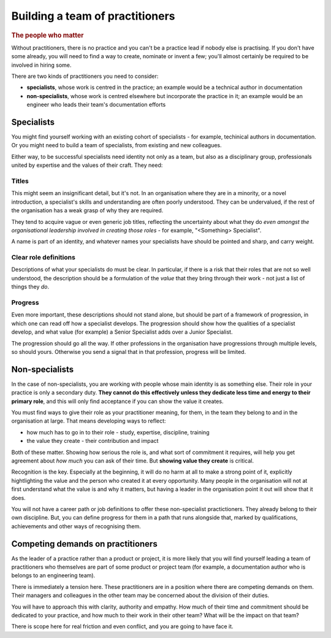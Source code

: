 ================================
Building a team of practitioners
================================

..  rubric:: The people who matter

Without practitioners, there is no practice and you can't be a practice lead if nobody else is practising. If you don't have some already, you will need to find a way to create, nominate or invent a few; you'll almost certainly be required to be involved in hiring some.

There are two kinds of practitioners you need to consider: 

* **specialists**, whose work is centred in the practice; an example would be a technical author in documentation
* **non-specialists**, whose work is centred elsewhere but incorporate the practice in it; an example would be an engineer who leads their team's documentation efforts


Specialists
===========

You might find yourself working with an existing cohort of specialists - for example, techinical authors in documentation. Or you might need to build a team of specialists, from existing and new colleagues.

Either way, to be successful specialists need identity not only as a team, but also as a disciplinary group, professionals united by expertise and the values of their craft. They need:


Titles
------

This might seem an insignificant detail, but it's not. In an organisation where they are in a minority, or a novel introduction, a specialist's skills and understanding are often poorly understood. They can be undervalued, if the rest of the organisation has a weak grasp of why they are required.

They tend to acquire vague or even generic job titles, reflecting the uncertainty about what they do *even amongst the organisational leadership involved in creating those roles* - for example, "<Something> Specialist".

A name is part of an identity, and whatever names your specialists have should be pointed and sharp, and carry weight.


Clear role definitions
----------------------

Descriptions of what your specialists do must be clear. In particular, if there is a risk that their roles that are not so well understood, the description should be a formulation of the *value* that they bring through their work - not just a list of things they *do*.


Progress
--------

Even more important, these descriptions should not stand alone, but should be part of a framework of progression, in which one can read off how a specialist develops. The progression should show how the qualities of a specialist develop, and what value (for example) a Senior Specialist adds over a Junior Specialist.

The progression should go all the way. If other professions in the organisation have progressions through multiple levels, so should yours. Otherwise you send a signal that in that profession, progress will be limited.


Non-specialists
===============

In the case of non-specialists, you are working with people whose main identity is as something else. Their role in your practice is only a secondary duty. **They cannot do this effectively unless they dedicate less time and energy to their primary role**, and this will only find acceptance if you can show the value it creates.

You must find ways to give their role as your practitioner meaning, for them, in the team they belong to and in the organisation at large. That means developing ways to reflect:

* how much has to go in to their role - study, expertise, discipline, training
* the value they create - their contribution and impact

Both of these matter. Showing how serious the role is, and what sort of commitment it requires, will help you get agreement about *how much* you can ask of their time. But **showing value they create** is critical.

Recognition is the key. Especially at the beginning, it will do no harm at all to make a strong point of it, explicitly hightlighting the value and the person who created it at every opportunity. Many people in the organisation will not at first understand what the value is and why it matters, but having a leader in the organisation point it out will show that it does.

You will not have a career path or job definitions to offer these non-specialist practictioners. They already belong to their own discipline. But, you can define progress for them in a path that runs alongside that, marked by qualifications, achievements and other ways of recognising them.


Competing demands on practitioners
==================================

As the leader of a practice rather than a product or project, it is more likely that you will find yourself leading a team of practitioners who themselves are part of some product or project team (for example, a documentation author who is belongs to an engineering team).

There is immediately a tension here. These practitioners are in a position where there are competing demands on them. Their managers and colleagues in the other team may be concerned about the division of their duties. 

You will have to approach this with clarity, authority and empathy. How much of their time and commitment should be dedicated to your practice, and how much to their work in their other team? What will be the impact on that team?

There is scope here for real friction and even conflict, and you are going to have face it.
